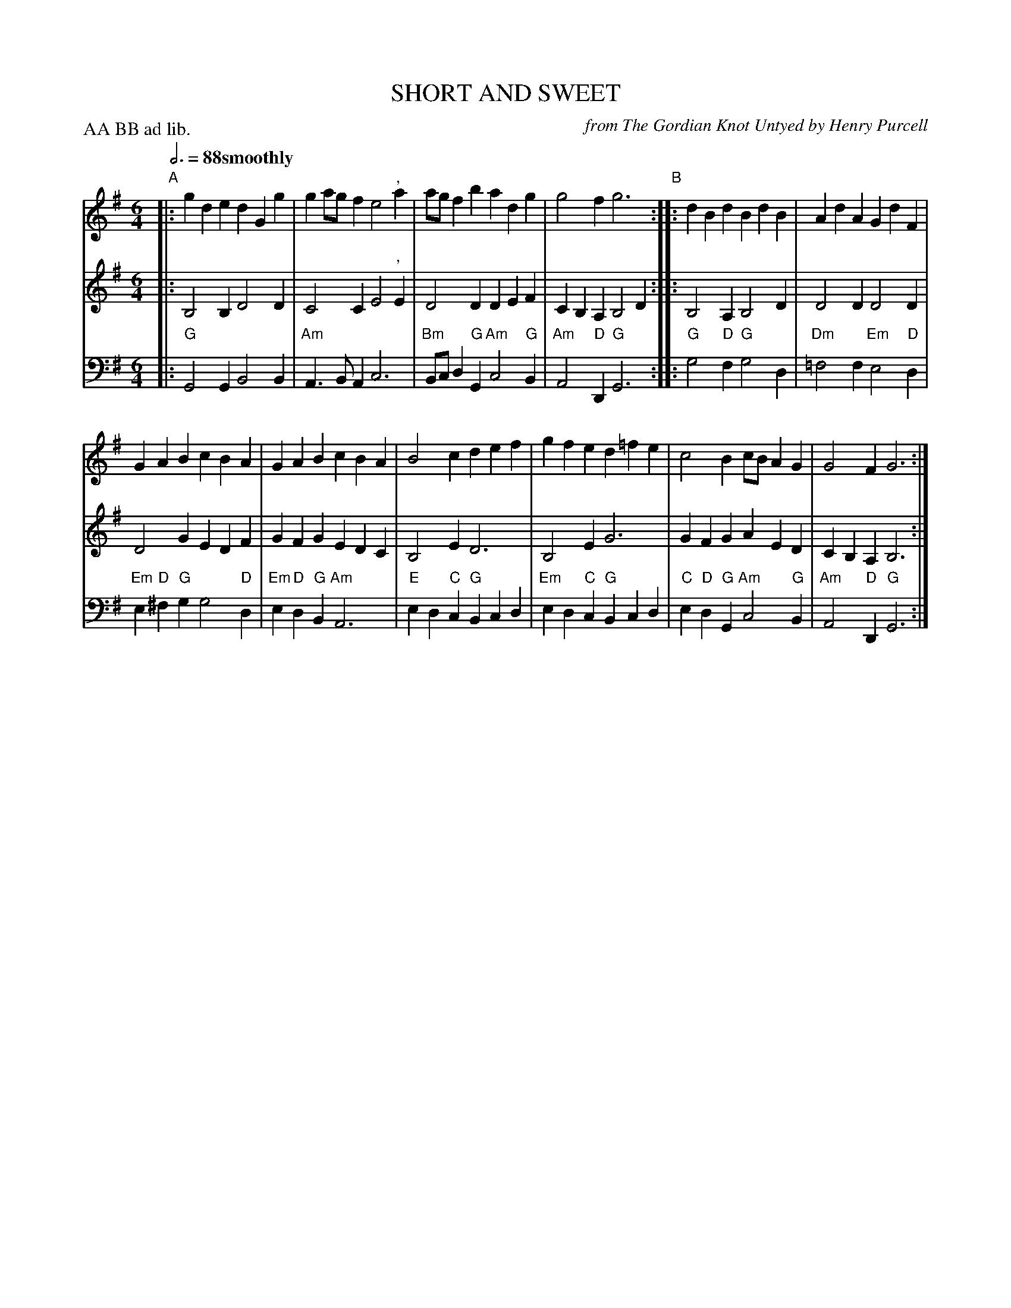 X: 13
T: SHORT AND SWEET
C: from The Gordian Knot Untyed by Henry Purcell
M: 6/4
L: 1/4
Z: 2011 John Chambers <jc:trillian.mit.edu>
B: Thomas Bray's Country Dances 1699 p.32
N: Duple minor longways
N: The header says "AA B", but the B part has repeats. The dance is 24 bars, so AA BB is correct.
N: The actual melody, Lilliburlero, is in the bass line.
P: AA BB ad lib.
Q: 3/4=88 "smoothly"
K: G
%----------------------------------------
% V:1 arranged to give fewer, longer staff lines.
V: 1
"A"|:\
gde dGg | ga/g/f e2", "a |\
a/g/fb adg | g2f g3 "B"::\
dBd BdB | AdA GdF |
GAB cBA | GAB cBA |\
B2c def | gfe d=fe |\
c2B c/B/AG | G2F G3 :|
%----------------------------------------
V: 2
|: B,2B, D2D | C2C E2", "E | D2D DEF | CB,A, B,2D :|
|: B,2A, B,2D | D2D D2D | D2G EDF | GFG EDC |
   B,2E D3 | B,2E G3 | GFG AED | CB,A, B,3 :|
%----------------------------------------
V: 3 clef=bass middle=d
|: "G"G2G B2B | "Am"A>BA c3 | "Bm"B/c/d"G"G "Am"c2"G"B | "Am"A2"D"D "G"G3 :|
|: "G"g2"D"f "G"g2d | "Dm"=f2f "Em"e2"D"d | "Em"e"D"^f"G"g g2"D"d | "Em"e"D"d"G"B "Am"A3 |
   "E"ed"C"c "G"Bcd | "Em"ed"C"c "G"Bcd | "C"e"D"d"G"G "Am"c2"G"B | "Am"A2"D"D "G"G3 :|
